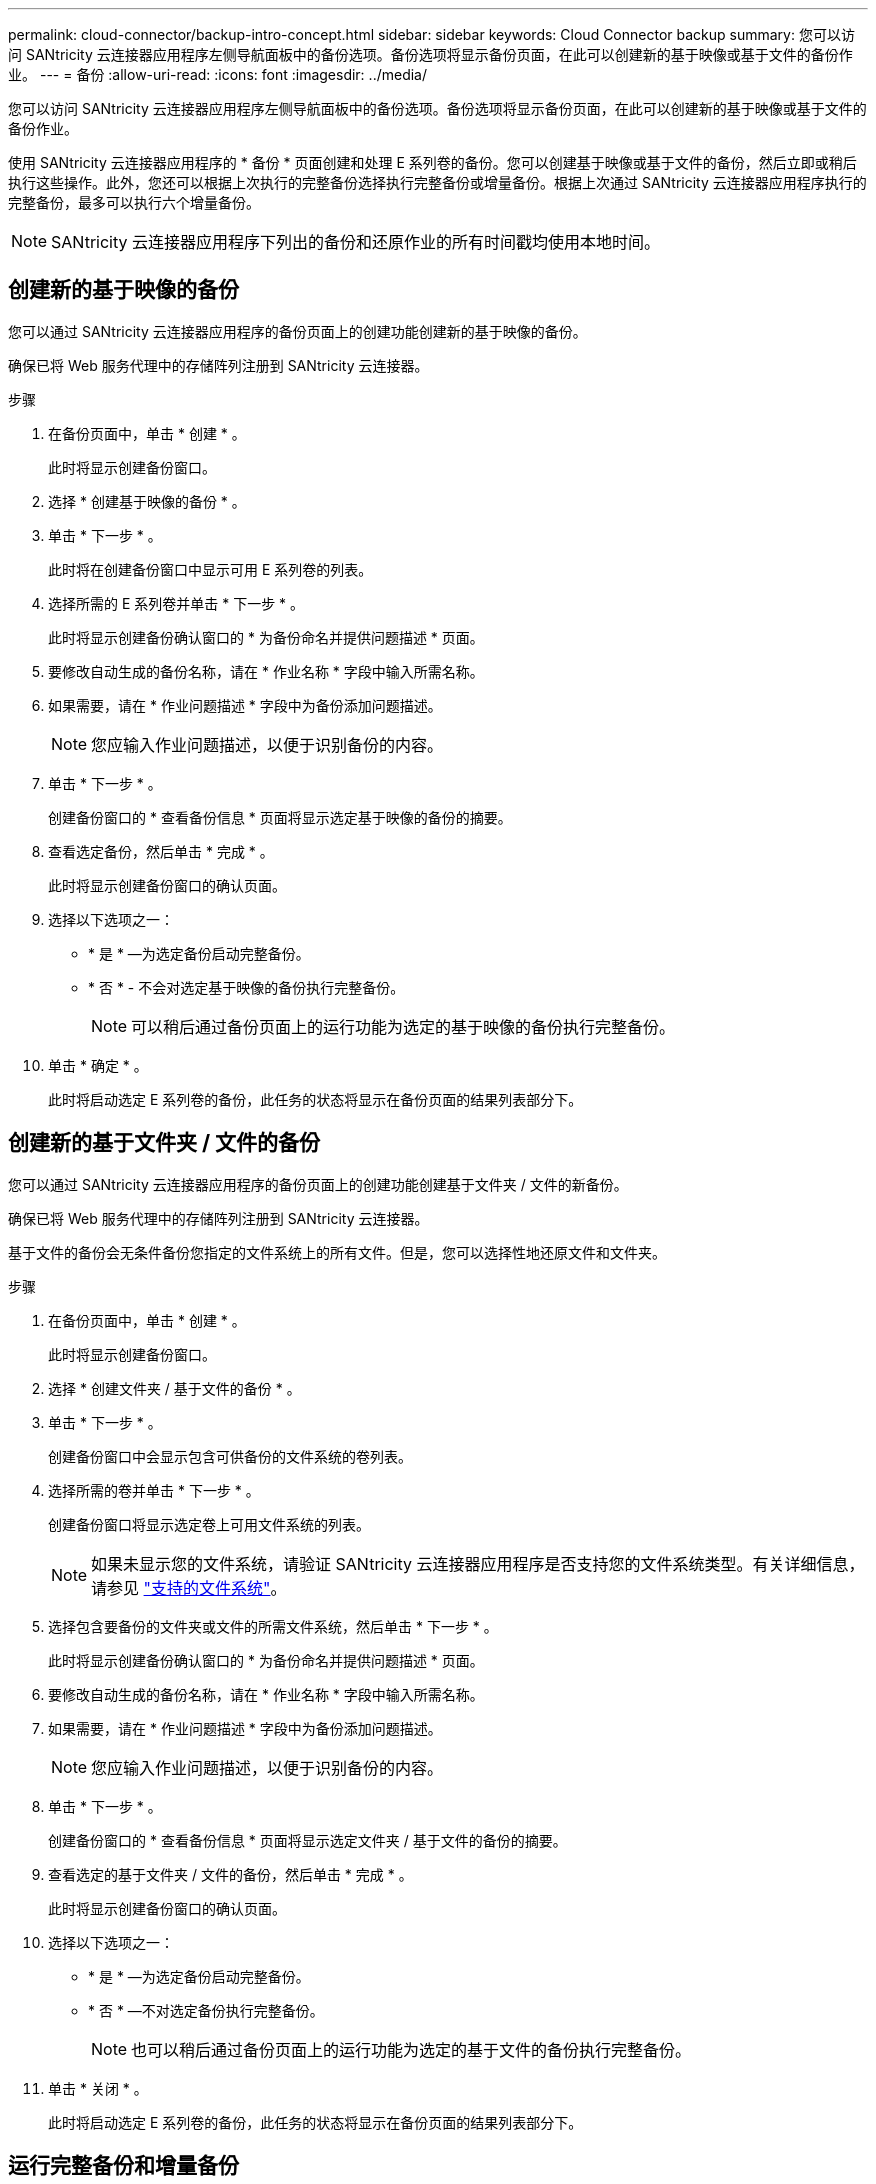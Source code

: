 ---
permalink: cloud-connector/backup-intro-concept.html 
sidebar: sidebar 
keywords: Cloud Connector backup 
summary: 您可以访问 SANtricity 云连接器应用程序左侧导航面板中的备份选项。备份选项将显示备份页面，在此可以创建新的基于映像或基于文件的备份作业。 
---
= 备份
:allow-uri-read: 
:icons: font
:imagesdir: ../media/


[role="lead"]
您可以访问 SANtricity 云连接器应用程序左侧导航面板中的备份选项。备份选项将显示备份页面，在此可以创建新的基于映像或基于文件的备份作业。

使用 SANtricity 云连接器应用程序的 * 备份 * 页面创建和处理 E 系列卷的备份。您可以创建基于映像或基于文件的备份，然后立即或稍后执行这些操作。此外，您还可以根据上次执行的完整备份选择执行完整备份或增量备份。根据上次通过 SANtricity 云连接器应用程序执行的完整备份，最多可以执行六个增量备份。


NOTE: SANtricity 云连接器应用程序下列出的备份和还原作业的所有时间戳均使用本地时间。



== 创建新的基于映像的备份

您可以通过 SANtricity 云连接器应用程序的备份页面上的创建功能创建新的基于映像的备份。

确保已将 Web 服务代理中的存储阵列注册到 SANtricity 云连接器。

.步骤
. 在备份页面中，单击 * 创建 * 。
+
此时将显示创建备份窗口。

. 选择 * 创建基于映像的备份 * 。
. 单击 * 下一步 * 。
+
此时将在创建备份窗口中显示可用 E 系列卷的列表。

. 选择所需的 E 系列卷并单击 * 下一步 * 。
+
此时将显示创建备份确认窗口的 * 为备份命名并提供问题描述 * 页面。

. 要修改自动生成的备份名称，请在 * 作业名称 * 字段中输入所需名称。
. 如果需要，请在 * 作业问题描述 * 字段中为备份添加问题描述。
+

NOTE: 您应输入作业问题描述，以便于识别备份的内容。

. 单击 * 下一步 * 。
+
创建备份窗口的 * 查看备份信息 * 页面将显示选定基于映像的备份的摘要。

. 查看选定备份，然后单击 * 完成 * 。
+
此时将显示创建备份窗口的确认页面。

. 选择以下选项之一：
+
** * 是 * —为选定备份启动完整备份。
** * 否 * - 不会对选定基于映像的备份执行完整备份。
+

NOTE: 可以稍后通过备份页面上的运行功能为选定的基于映像的备份执行完整备份。



. 单击 * 确定 * 。
+
此时将启动选定 E 系列卷的备份，此任务的状态将显示在备份页面的结果列表部分下。





== 创建新的基于文件夹 / 文件的备份

您可以通过 SANtricity 云连接器应用程序的备份页面上的创建功能创建基于文件夹 / 文件的新备份。

确保已将 Web 服务代理中的存储阵列注册到 SANtricity 云连接器。

基于文件的备份会无条件备份您指定的文件系统上的所有文件。但是，您可以选择性地还原文件和文件夹。

.步骤
. 在备份页面中，单击 * 创建 * 。
+
此时将显示创建备份窗口。

. 选择 * 创建文件夹 / 基于文件的备份 * 。
. 单击 * 下一步 * 。
+
创建备份窗口中会显示包含可供备份的文件系统的卷列表。

. 选择所需的卷并单击 * 下一步 * 。
+
创建备份窗口将显示选定卷上可用文件系统的列表。

+

NOTE: 如果未显示您的文件系统，请验证 SANtricity 云连接器应用程序是否支持您的文件系统类型。有关详细信息，请参见 link:learn-intro-concept.html#supported-file-systems["支持的文件系统"]。

. 选择包含要备份的文件夹或文件的所需文件系统，然后单击 * 下一步 * 。
+
此时将显示创建备份确认窗口的 * 为备份命名并提供问题描述 * 页面。

. 要修改自动生成的备份名称，请在 * 作业名称 * 字段中输入所需名称。
. 如果需要，请在 * 作业问题描述 * 字段中为备份添加问题描述。
+

NOTE: 您应输入作业问题描述，以便于识别备份的内容。

. 单击 * 下一步 * 。
+
创建备份窗口的 * 查看备份信息 * 页面将显示选定文件夹 / 基于文件的备份的摘要。

. 查看选定的基于文件夹 / 文件的备份，然后单击 * 完成 * 。
+
此时将显示创建备份窗口的确认页面。

. 选择以下选项之一：
+
** * 是 * —为选定备份启动完整备份。
** * 否 * —不对选定备份执行完整备份。
+

NOTE: 也可以稍后通过备份页面上的运行功能为选定的基于文件的备份执行完整备份。



. 单击 * 关闭 * 。
+
此时将启动选定 E 系列卷的备份，此任务的状态将显示在备份页面的结果列表部分下。





== 运行完整备份和增量备份

您可以通过备份页面上的运行功能执行完整备份和增量备份。增量备份仅适用于基于文件的备份。

确保您已通过 SANtricity 云连接器创建备份作业。

.步骤
. 在备份选项卡中，选择所需的备份作业，然后单击 * 运行 * 。
+

NOTE: 只要选择了基于映像的备份作业或未执行先前初始备份的备份作业，就会自动执行完整备份。

+
此时将显示 Run Backup 窗口。

. 选择以下选项之一：
+
** * 完整 * —备份选定基于文件的备份的所有数据。
** * 增量 * —仅备份自上次执行备份以来所做的更改。
+

NOTE: 根据通过 SANtricity 云连接器应用程序执行的最后一次完整备份，最多可以执行六个增量备份。



. 单击 * 运行 * 。
+
备份请求已启动。





== 删除备份作业

删除功能将删除选定备份的指定目标位置的备份数据以及备份集。

确保备份的状态为已完成，失败或已取消。

.步骤
. 在备份页面中，选择所需的备份，然后单击 * 删除 * 。
+

NOTE: 如果选择删除完整基础备份，则所有关联的增量备份也会被删除。

+
此时将显示确认删除窗口。

. 在 * 键入 delete* 字段中，键入 `Delete` 确认删除操作。
. 单击 * 删除 * 。
+
选定备份将被删除。


